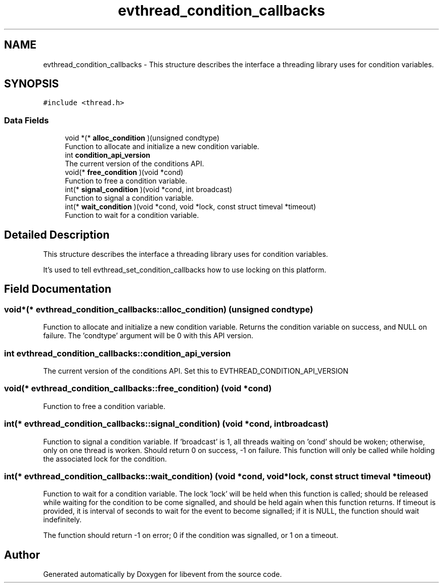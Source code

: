 .TH "evthread_condition_callbacks" 3 "Mon May 15 2017" "libevent" \" -*- nroff -*-
.ad l
.nh
.SH NAME
evthread_condition_callbacks \- This structure describes the interface a threading library uses for condition variables\&.  

.SH SYNOPSIS
.br
.PP
.PP
\fC#include <thread\&.h>\fP
.SS "Data Fields"

.in +1c
.ti -1c
.RI "void *(* \fBalloc_condition\fP )(unsigned condtype)"
.br
.RI "Function to allocate and initialize a new condition variable\&. "
.ti -1c
.RI "int \fBcondition_api_version\fP"
.br
.RI "The current version of the conditions API\&. "
.ti -1c
.RI "void(* \fBfree_condition\fP )(void *cond)"
.br
.RI "Function to free a condition variable\&. "
.ti -1c
.RI "int(* \fBsignal_condition\fP )(void *cond, int broadcast)"
.br
.RI "Function to signal a condition variable\&. "
.ti -1c
.RI "int(* \fBwait_condition\fP )(void *cond, void *lock, const struct timeval *timeout)"
.br
.RI "Function to wait for a condition variable\&. "
.in -1c
.SH "Detailed Description"
.PP 
This structure describes the interface a threading library uses for condition variables\&. 

It's used to tell evthread_set_condition_callbacks how to use locking on this platform\&. 
.SH "Field Documentation"
.PP 
.SS "void*(* evthread_condition_callbacks::alloc_condition) (unsigned condtype)"

.PP
Function to allocate and initialize a new condition variable\&. Returns the condition variable on success, and NULL on failure\&. The 'condtype' argument will be 0 with this API version\&. 
.SS "int evthread_condition_callbacks::condition_api_version"

.PP
The current version of the conditions API\&. Set this to EVTHREAD_CONDITION_API_VERSION 
.SS "void(* evthread_condition_callbacks::free_condition) (void *cond)"

.PP
Function to free a condition variable\&. 
.SS "int(* evthread_condition_callbacks::signal_condition) (void *cond, int broadcast)"

.PP
Function to signal a condition variable\&. If 'broadcast' is 1, all threads waiting on 'cond' should be woken; otherwise, only on one thread is worken\&. Should return 0 on success, -1 on failure\&. This function will only be called while holding the associated lock for the condition\&. 
.SS "int(* evthread_condition_callbacks::wait_condition) (void *cond, void *lock, const struct timeval *timeout)"

.PP
Function to wait for a condition variable\&. The lock 'lock' will be held when this function is called; should be released while waiting for the condition to be come signalled, and should be held again when this function returns\&. If timeout is provided, it is interval of seconds to wait for the event to become signalled; if it is NULL, the function should wait indefinitely\&.
.PP
The function should return -1 on error; 0 if the condition was signalled, or 1 on a timeout\&. 

.SH "Author"
.PP 
Generated automatically by Doxygen for libevent from the source code\&.
